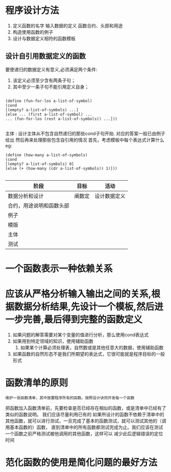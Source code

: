 * 程序设计方法

1. 定义函数的名字 输入数据的定义 函数合约、头部和用途
2. 构造使用函数的例子
3. 设计与数据定义相符的函数模板

** 设计自引用数据定义的函数
要使递归的数据定义有意义,必须满足两个条件:
1. 该定义必须至少含有两条子句；
2. 其中至少一条子句不能引用定义自身；

#+begin_src 
   
  (define (fun-for-los a-list-of-symbol)
  (cond
  [(empty? a-list-of-symbols) ...]
  [else ... (first a-list-of-symbol) ...
  ... (fun-for-los (rest a-list-of-symbols)) ...]))

#+end_src

主体 : 设计主体从不包含自然递归的那些cond子句开始. 对应的答案一般已由例子给出
然后再来处理那些包含自引用的情况 首先，考虑模板中每个表达式计算什么
eg:
#+begin_src 
(define (how-many a-list-of-symbols)
(cond
[(empty? a-list-of-symbols) 0]
[else (+ (how-many (cdr a-list-of-symbols)) 1)]))

#+end_src

| 阶段                     | 目标   | 活动         |
|--------------------------+--------+--------------|
| 数据分析和设计           | 阐数定 | 设计数据定义 |
| 合约，用途说明和函数头部 | |              |
| 例子                     |  |              |
| 模版                     |    |              |
| 主体                     |        |    |
| 测试                     |        |              |

* 一个函数表示一种依赖关系

* 应该从严格分析输入输出之间的关系,根据数据分析结果,先设计一个模板,然后进一步完善,最后得到完整的函数定义
1. 如果问题的解答需要对某个变量的值进行分析，那么使用cond表达式
2. 如果用到特定领域的知识，使用辅助函数
   3. 如果某个计算必须处理表，自然数或是其他任意大的数据，使用辅助函数
4. 如果函数的自然形态不是我们所期望的表达式，它很可能就是程序目标的一般形式

* 函数清单的原则
: 维护一张函数清单，其中放置程序所有的函数。按照设计诀窍开发每一个函数
把函数加入函数清单前，先要检查是否已经存在相似的函数，或是清单中已经有了类似的函数说明。
我们应该尽量利用已有的
如果所设计的函数不依赖于清单中的其他函数，就可以进行测试，一旦完成了基本的函数测试，就可以测试其他的（调用基本函数的）函数，
直到清单中的所有函数都测试完成为止。我们应该在测试一个函数之前严格测试被他调用的其他函数，这样可以
减少此后逻辑错误的定位时间

* 范化函数的使用是简化问题的最好方法


